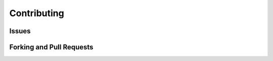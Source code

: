======================
Contributing
======================



Issues
===================

Forking and Pull Requests
=============================


